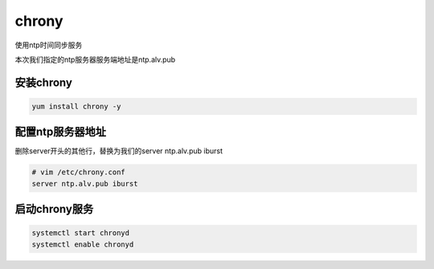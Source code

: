 chrony
##########
使用ntp时间同步服务

本次我们指定的ntp服务器服务端地址是ntp.alv.pub

安装chrony
================

.. code-block:: bash

    yum install chrony -y


配置ntp服务器地址
===================

删除server开头的其他行，替换为我们的server ntp.alv.pub iburst

.. code-block:: bash

    # vim /etc/chrony.conf
    server ntp.alv.pub iburst

启动chrony服务
========================

.. code-block:: bash

    systemctl start chronyd
    systemctl enable chronyd
